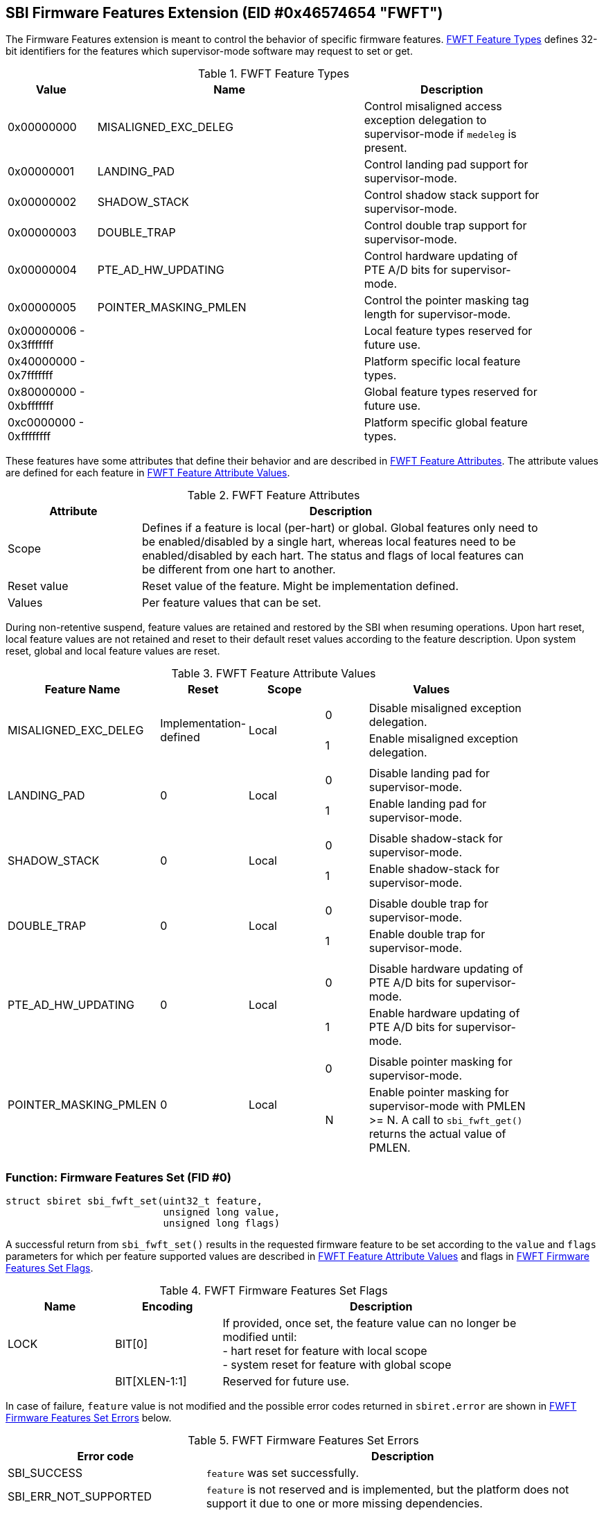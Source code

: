 == SBI Firmware Features Extension (EID #0x46574654 "FWFT")

The Firmware Features extension is meant to control the behavior of specific
firmware features. <<table_fw_features_types>> defines 32-bit identifiers for
the features which supervisor-mode software may request to set or get.

[#table_fw_features_types]
.FWFT Feature Types
[cols="1,3,2", width=90%, align="center", options="header"]
|===
| Value        | Name                     | Description
| 0x00000000   | MISALIGNED_EXC_DELEG     | Control misaligned access exception
                                            delegation to supervisor-mode if
                                            `medeleg` is present.
| 0x00000001   | LANDING_PAD              | Control landing pad support for
                                            supervisor-mode.
| 0x00000002   | SHADOW_STACK             | Control shadow stack support for
                                            supervisor-mode.
| 0x00000003   | DOUBLE_TRAP              | Control double trap support for
                                            supervisor-mode.
| 0x00000004   | PTE_AD_HW_UPDATING       | Control hardware updating of PTE A/D
                                            bits for supervisor-mode.
| 0x00000005   | POINTER_MASKING_PMLEN    | Control the pointer masking tag
                                            length for supervisor-mode.
| 0x00000006 -
  0x3fffffff   |                          | Local feature types reserved for
                                            future use.
| 0x40000000 -
  0x7fffffff   |                          | Platform specific local feature
                                            types.
| 0x80000000 -
  0xbfffffff   |                          | Global feature types reserved for
                                            future use.
| 0xc0000000 -
  0xffffffff   |                          | Platform specific global feature
                                            types.
|===

These features have some attributes that define their behavior and are described
in <<table_fw_features_attributes>>. The attribute values are defined for each
feature in <<table_fw_features_attribute_values>>.

[#table_fw_features_attributes]
.FWFT Feature Attributes
[cols="1,3", width=90%, align="center", options="header"]
|===
| Attribute   | Description
| Scope       | Defines if a feature is local (per-hart) or global. Global
                features only need to be enabled/disabled by a single hart,
                whereas local features need to be enabled/disabled by each hart.
                The status and flags of local features can be different from one
                hart to another.
| Reset value | Reset value of the feature. Might be implementation defined.
| Values      | Per feature values that can be set.
|===

During non-retentive suspend, feature values are retained and restored by the
SBI when resuming operations. Upon hart reset, local feature values are not
retained and reset to their default reset values according to the feature
description. Upon system reset, global and local feature values are reset.

[#table_fw_features_attribute_values]
.FWFT Feature Attribute Values
[cols="2,1,1,3a", width=90%, align="center", options="header"]
|===
| Feature Name             | Reset                  | Scope | Values
| MISALIGNED_EXC_DELEG     | Implementation-defined | Local |
[cols="1,4"]
!===
! 0 ! Disable misaligned exception delegation.
! 1 ! Enable misaligned exception delegation.
!===
| LANDING_PAD                                       | 0     | Local |
[cols="1,4"]
!===
! 0 ! Disable landing pad for supervisor-mode.
! 1 ! Enable landing pad for supervisor-mode.
!===
| SHADOW_STACK                                      | 0     | Local |
[cols="1,4"]
!===
! 0 ! Disable shadow-stack for supervisor-mode.
! 1 ! Enable shadow-stack for supervisor-mode.
!===
| DOUBLE_TRAP                                       | 0     | Local |
[cols="1,4"]
!===
! 0 ! Disable double trap for supervisor-mode.
! 1 ! Enable double trap for supervisor-mode.
!===
| PTE_AD_HW_UPDATING                                | 0     | Local |
[cols="1,4"]
!===
! 0 ! Disable hardware updating of PTE A/D bits for supervisor-mode.
! 1 ! Enable hardware updating of PTE A/D bits for supervisor-mode.
!===
| POINTER_MASKING_PMLEN                             | 0     | Local |
[cols="1,4"]
!===
! 0 ! Disable pointer masking for supervisor-mode.
! N ! Enable pointer masking for supervisor-mode with PMLEN >= N.
      A call to `sbi_fwft_get()` returns the actual value of PMLEN.
!===
|===

=== Function: Firmware Features Set (FID #0)

[source, C]
----
struct sbiret sbi_fwft_set(uint32_t feature,
                           unsigned long value,
                           unsigned long flags)
----

A successful return from `sbi_fwft_set()` results in the requested
firmware feature to be set according to the `value` and `flags` parameters for
which per feature supported values are described in
<<table_fw_features_attribute_values>> and flags in <<table_fw_features_flags>>.

[#table_fw_features_flags]
.FWFT Firmware Features Set Flags
[cols="1,1,3", width=90%, align="center", options="header"]
|===
| Name | Encoding      | Description
| LOCK | BIT[0]        | If provided, once set, the feature value can no longer
                         be modified until: +
			 - hart reset for feature with local scope +
			 - system reset for feature with global scope +
|      | BIT[XLEN-1:1] | Reserved for future use.
|===

In case of failure, `feature` value is not modified and the possible error codes
returned in `sbiret.error` are shown in <<table_fw_features_set_errors>> below.

[#table_fw_features_set_errors]
.FWFT Firmware Features Set Errors
[cols="1,2", width=100%, align="center", options="header"]
|===
| Error code            | Description
| SBI_SUCCESS           | `feature` was set successfully.
| SBI_ERR_NOT_SUPPORTED | `feature` is not reserved and is implemented, but the
                          platform does not support it due to one or more
                          missing dependencies.
| SBI_ERR_INVALID_PARAM | Provided `value` or `flags` parameter is invalid.
| SBI_ERR_DENIED        | `feature` set operation failed because either: +
                          - it was denied by the SBI implementation +
                          - `feature` is locked +
                          - `feature` is reserved or is platform-specific and
                          unimplemented
| SBI_ERR_FAILED        | The set operation failed for unspecified or unknown
                          other reasons.
|===

NOTE: The rationale for an SBI implementation to return `SBI_ERR_DENIED` is for
instance to allow some hypervisors to simply passthrough the misaligned
delegation state to the Guest/VM and deny any changes to that delegation state
from the Guest/VM. If authorized, an SBI call would be required at each Guest/VM
switch if delegation choices are different between Host and Guest/VM.

=== Function: Firmware Features Get (FID #1)

[source, C]
----
struct sbiret sbi_fwft_get(uint32_t feature)
----

A successful return from `sbi_fwft_get()` results in the firmware
feature configuration value to be returned in `sbiret.value`. Possible
`sbiret.value` values are described in <<table_fw_features_attribute_values>> for each
feature ID.

In case of failure, the content of `sbiret.value` is zero and the possible error
codes returned in `sbiret.error` are shown in <<table_fw_features_get_errors>>.

[#table_fw_features_get_errors]
.FWFT Firmware Features Get Errors
[cols="1,2", width=100%, align="center", options="header"]
|===
| Error code            | Description
| SBI_SUCCESS           | Feature status was retrieved successfully.
| SBI_ERR_NOT_SUPPORTED | `feature` is not reserved and is implemented, but the
                          platform does not support it due to one or more
                          missing dependencies.
| SBI_ERR_DENIED        | `feature` is reserved or is platform-specific and
                          unimplemented.
| SBI_ERR_FAILED        | The get operation failed for unspecified or unknown
                          other reasons.
|===

=== Function Listing

[#table_fw_features_function_list]
.FWFT Function List
[cols="3,2,1,2", width=80%, align="center", options="header"]
|===
| Function Name | SBI Version | FID | EID
| sbi_fwft_set  | 3.0         |  0  | 0x46574654
| sbi_fwft_get  | 3.0         |  1  | 0x46574654
|===
